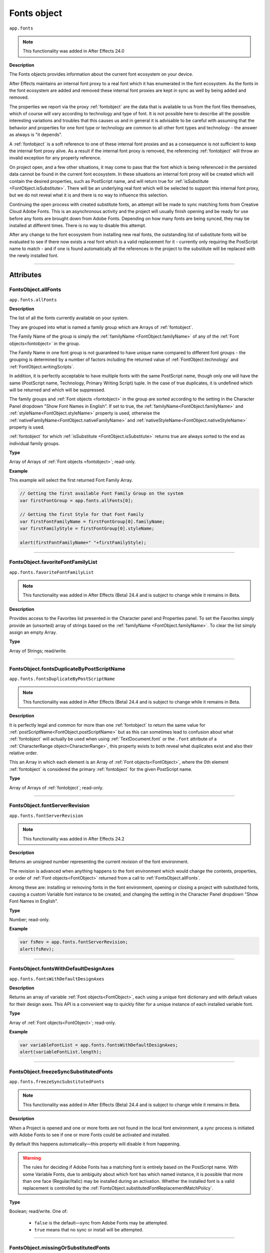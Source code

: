 .. highlight:: javascript
.. _FontsObject:

Fonts object
################################################

``app.fonts``

.. note::
   This functionality was added in After Effects 24.0

**Description**

The Fonts objects provides information about the current font ecosystem on your device.

After Effects maintains an internal font proxy to a real font which it has enumerated in the font ecosystem. As the fonts in the font ecosystem are added and removed these internal font proxies are kept in sync as well by being added and removed.

The properties we report via the proxy :ref:`fontobject` are the data that is available to us from the font files themselves, which of course will vary according to technology and type of font. It is not possible here to describe all the possible interesting variations and troubles that this causes us and in general it is advisable to be careful with assuming that the behavior and properties for one font type or technology are common to all other font types and technology - the answer as always is "it depends".


A :ref:`fontobject` is a soft reference to one of these internal font proxies and as a consequence is not sufficient to keep the internal font proxy alive. As a result if the internal font proxy is removed, the referencing :ref:`fontobject` will throw an invalid exception for any property reference.


On project open, and a few other situations, it may come to pass that the font which is being referenced in the persisted data cannot be found in the current font ecosystem. In these situations an internal font proxy will be created which will contain the desired properties, such as PostScript name, and will return true for :ref:`isSubstitute <FontObject.isSubstitute>`. There will be an underlying real font which will be selected to support this internal font proxy, but we do not reveal what it is and there is no way to influence this selection.


Continuing the open process with created substitute fonts, an attempt will be made to sync matching fonts from Creative Cloud Adobe Fonts. This is an asynchronous activity and the project will usually finish opening and be ready for use before any fonts are brought down from Adobe Fonts. Depending on how many fonts are being synced, they may be installed at different times. There is no way to disable this attempt.

After any change to the font ecosystem from installing new real fonts, the outstanding list of substitute fonts will be evaluated to see if there now exists a real font which is a valid replacement for it - currently only requiring the PostScript name to match - and if one is found automatically all the references in the project to the substitute will be replaced with the newly installed font.

----

==========
Attributes
==========

.. _FontsObject.allFonts:

FontsObject.allFonts
*********************************************

``app.fonts.allFonts``

**Description**

The list of all the fonts currently available on your system.

They are grouped into what is named a family group which are Arrays of :ref:`fontobject`.

.. Naming and ordering::

The Family Name of the group is simply the :ref:`familyName <FontObject.familyName>` of any of the :ref:`Font objects<fontobject>` in the group.

The Family Name in one font group is not guaranteed to have unique name compared to different font groups - the grouping is determined by a number of factors including the returned value of :ref:`FontObject.technology` and :ref:`FontObject.writingScripts`.

In addition, it is perfectly acceptable to have multiple fonts with the same PostScript name, though only one will have the same (PostScript name, Technology, Primary Writing Script) tuple. In the case of true duplicates, it is undefined which will be returned and which will be suppressed.

The family groups and :ref:`Font objects <fontobject>` in the group are sorted according to the setting in the Character Panel dropdown "Show Font Names in English". If set to true, the :ref:`familyName<FontObject.familyName>` and :ref:`styleName<FontObject.styleName>` property is used, otherwise the :ref:`nativeFamilyName<FontObject.nativeFamilyName>` and :ref:`nativeStyleName<FontObject.nativeStyleName>` property is used.

:ref:`fontobject` for which :ref:`isSubstitute <FontObject.isSubstitute>` returns true are always sorted to the end as individual family groups.


**Type**

Array of Arrays of :ref:`Font objects <fontobject>`; read-only.

**Example**

This example will select the first returned Font Family Array.

.. code:: javascript

   // Getting the first available Font Family Group on the system
   var firstFontGroup = app.fonts.allFonts[0];

   // Getting the first Style for that Font Family
   var firstFontFamilyName = firstFontGroup[0].familyName;
   var firstFamilyStyle = firstFontGroup[0].styleName;

   alert(firstFontFamilyName+" "+firstFamilyStyle);

----

.. _FontsObject.favoriteFontFamilyList:

FontsObject.favoriteFontFamilyList
*********************************************

``app.fonts.favoriteFontFamilyList``

.. note::
   This functionality was added in After Effects (Beta) 24.4 and is subject to change while it remains in Beta.

**Description**

Provides access to the Favorites list presented in the Character panel and Properties panel. To set the Favorites simply provide an (unsorted) array of strings based on the :ref:`familyName <FontObject.familyName>`. To clear the list simply assign an empty Array.

**Type**

Array of Strings; read/write.
    
----

.. _FontsObject.fontsDuplicateByPostScriptName:

FontsObject.fontsDuplicateByPostScriptName
*********************************************

``app.fonts.fontsDuplicateByPostScriptName``

.. note::
   This functionality was added in After Effects (Beta) 24.4 and is subject to change while it remains in Beta.

**Description**

It is perfectly legal and common for more than one :ref:`fontobject` to return the same value for :ref:`postScriptName<FontObject.postScriptName>` but as this can sometimes lead to confusion about what :ref:`fontobject` will actually be used when using :ref:`TextDocument.font` or the ``.font`` attribute of a :ref:`CharacterRange object<CharacterRange>`, this property exists to both reveal what duplicates exist and also their relative order.

This an Array in which each element is an Array of :ref:`Font objects<FontObject>`, where the 0th element :ref:`fontobject` is considered the primary :ref:`fontobject` for the given PostScript name.

**Type**

Array of Arrays of :ref:`fontobject`; read-only.
    
----

.. _FontsObject.fontServerRevision:

FontsObject.fontServerRevision
**********************************************

``app.fonts.fontServerRevision``

.. note::
   This functionality was added in After Effects 24.2

**Description**

Returns an unsigned number representing the current revision of the font environment.

The revision is advanced when anything happens to the font environment which would change the contents, properties, or order of :ref:`Font objects<FontObject>` returned from a call to :ref:`FontsObject.allFonts`.

Among these are: installing or removing fonts in the font environment, opening or closing a project with substituted fonts, causing a custom Variable font instance to be created, and changing the setting in the Character Panel dropdown "Show Font Names in English".

**Type**

Number; read-only.

**Example**

.. code:: javascript

   var fsRev = app.fonts.fontServerRevision;
   alert(fsRev);

----

.. _FontsObject.fontsWithDefaultDesignAxes:

FontsObject.fontsWithDefaultDesignAxes
**********************************************

``app.fonts.fontsWithDefaultDesignAxes``

**Description**

Returns an array of variable :ref:`Font objects<FontObject>`, each using a unique font dictionary and with default values for their design axes. This API is a convenient way to quickly filter for a unique instance of each installed variable font.

**Type**

Array of :ref:`Font objects<FontObject>`; read-only.

**Example**

.. code:: javascript

   var variableFontList = app.fonts.fontsWithDefaultDesignAxes;
   alert(variableFontList.length);

----

.. _FontsObject.freezeSyncSubstitutedFonts:

FontsObject.freezeSyncSubstitutedFonts
*********************************************

``app.fonts.freezeSyncSubstitutedFonts``

.. note::
   This functionality was added in After Effects (Beta) 24.4 and is subject to change while it remains in Beta.

**Description**

When a Project is opened and one or more fonts are not found in the local font environment, a *sync* process is initiated with Adobe Fonts to see if one or more Fonts could be activated and installed.

By default this happens automatically—this property will disable it from happening.

.. warning::
   The rules for deciding if Adobe Fonts has a matching font is entirely based on the PostScript name. With some Variable Fonts, due to ambiguity about which font has which named instance, it is possible that more than one face (Regular/Italic) may be installed during an activation. Whether the installed font is a valid replacement is controlled by the :ref:`FontsObject.substitutedFontReplacementMatchPolicy`.

**Type**

Boolean; read/write. One of:

   - ``false`` is the default—sync from Adobe Fonts may be attempted.
   - ``true`` means that no sync or install will be attempted.

----

.. _FontsObject.missingOrSubstitutedFonts:

FontsObject.missingOrSubstitutedFonts
*********************************************

``app.fonts.missingOrSubstitutedFonts``

**Description**

The list of all the missing or substituted fonts of the current Project.

.. note::
   A substituted font is a font that was already missing when the project is opened. A missing font is a font that went missing (font being uninstalled, for example) *while* the project was open.


**Type**

Array of :ref:`Font objects<fontobject>`; read-only.

----

.. _FontsObject.mruFontFamilyList:

FontsObject.mruFontFamilyList
*****************************

``app.fonts.mruFontFamilyList``

.. note::
   This functionality was added in After Effects (Beta) 24.4 and is subject to change while it remains in Beta.

**Description**

Provides access to the Most Recently Used (MRU) list presented in the Character panel and Properties panel. To set the MRU simply provide an (unsorted) array of strings based on the :ref:`familyName <FontObject.familyName>`. To clear the list simply assign an empty Array.

**Type**

Array of Strings; read/write. 
    
----

.. _FontsObject.substitutedFontReplacementMatchPolicy:

FontsObject.substitutedFontReplacementMatchPolicy
*************************************************

``app.fonts.substitutedFontReplacementMatchPolicy``

.. note::
   This functionality was added in After Effects (Beta) 24.4 and is subject to change while it remains in Beta.

**Description**

Controls the rules which are used to determine which fonts are considered matching for automatic replacement for a substituted :ref:`fontobject`.

**Type**

A ``SubstitutedFontReplacementMatchPolicy`` enumerated value; read/write. One of:
    
- ``SubstitutedFontReplacementMatchPolicy.POSTSCRIPT_NAME`` is the default; any :ref:`fontobject` which has the same PostScript name is a valid candidate for replacement of a substituted :ref:`fontobject`.
- ``SubstitutedFontReplacementMatchPolicy.CTFI_EQUAL`` requires that the following properties of substituted :ref:`fontobject` must match to be considered a valid candidate:

   - :ref:`postScriptName<FontObject.postScriptName>`
   - :ref:`technology<FontObject.technology>`
   - :ref:`writingScripts<FontObject.writingScripts>` (primary)
   - :ref:`designVector<FontObject.designVector>`
- ``SubstitutedFontReplacementMatchPolicy.DISABLED`` means that no :ref:`fontobject` is an acceptable replacement for a the substituted :ref:`fontobject`.

----

=======
Methods
=======

.. _FontsObject.getCTScriptForString:

FontsObject.getCTScriptForString()
*********************************************

``app.fonts.getCTScriptForString(charString, preferredCTScript)``

.. note::
   This functionality was added in After Effects (Beta) 25.0 and is subject to change while it remains in Beta.

**Description**

This function will return an array of generic objects describing the number of characters in the range and the ``CTScript`` enum assigned to them. See :ref:`FontObject.writingScripts` for a full list of ``CTScript`` enumerated values.

If a character is deemed to be included in one or more ``CTScript`` values, the value specfied in the second argument ``preferredCTScript`` will break the tie.

.. code:: javascript

   var scriptsV = app.fonts.getCTScriptForString("ABヂ", CTScript.CT_ROMAN_SCRIPT);
   var str = "[0] chars:" + scriptsV[0].chars +   // 2
             " ctScript:" + getEnumAsString(scriptsV[0].ctScript) +
             "\n[1] chars:" + scriptsV[1].chars + // 1
             " ctScript:" + getEnumAsString(scriptsV[1].ctScript);
   alert(str);

**Parameters**

=============================== ========================================================
 ``charString``                  String; if empty, will return an empty array.
 ``preferredCTScript``           A ``CTScript`` enumerated value.
=============================== ========================================================

**Returns**

Array of generic objects;

 - Key ``chars`` will be set to number of characters the in the range.
 - Key ``ctScript`` will be set to the ``CTScript`` which applies to the characters in the range.

---

.. _FontsObject.getDefaultFontForCTScript:

FontsObject.getDefaultFontForCTScript()
*********************************************

``app.fonts.getDefaultFontForCTScript(ctScript)``

.. note::
   This functionality was added in After Effects (Beta) 25.0 and is subject to change while it remains in Beta.

**Description**

This function will return an instance of :ref:`Font object<fontobject>` mapped as the default font based on ``CTScript``.

After Effects uses these mappings when typing or applying a font where it finds
that the font does not contain a glyph for the character.
In this situation it will attempt to map the character to a ``CTScript`` value
and then use this default mapping to select an alternate font which may have a
glyph for the character.

This mechanism is also used with text and fonts in Scripting thus providing a way
to expose which fonts will be used for which ``CTScript`` values.

There is no guarantee that what is returned will support all, or even any, of the
Unicode characters mapped to the ``CTScript``.

.. code:: javascript

   var font = app.fonts.getDefaultFontForCTScript(CTScript.CT_JAPANESE_SCRIPT);

**Parameters**

====================  ======================================================================================
 ``ctScript``          A member of the ``CTScript`` enum (see list :ref:`here<FontObject.writingScripts>`).
====================  ======================================================================================

**Returns**

:ref:`Font object<fontobject>`

-----

.. _FontsObject.getFontByID:

FontsObject.getFontByID()
**************************************

``app.fonts.getFontByID(fontID)``

.. note::
   This functionality was added in After Effects 24.2

**Description**

This function will return an instance of :ref:`Font object<fontobject>` based on the ID of a previously found font. 

If no matching font is found, it will return undefined. This can occur with an unknown ID or if the original font has been removed from the font environment.

.. code:: javascript

   var font1 = app.fonts.allFonts[0][0];
   var font2 = app.fonts.getFontByID(font1.fontID);
   alert(font1.fontID == font2.fontID);

**Parameters**

====================  ========================================================
fontID                  A number containing the ID of the font.
====================  ========================================================

**Returns**

:ref:`Font object<fontobject>`, or undefined if no font by that ID.

-----

.. _FontsObject.getFontsByFamilyNameAndStyleName:

FontsObject.getFontsByFamilyNameAndStyleName()
**********************************************

``app.fonts.getFontsByFamilyNameAndStyleName(familyName, styleName)``

**Description**

This function will return an array of :ref:`fontobject` based on the Family Name and Style Name of a font. If no suitable font is found, it will return an empty Array.

.. note::
   The returned array length can be more than 1 if you have multiple copies of a same font.

.. code:: javascript

   var fontList = app.fonts.getFontsByFamilyNameAndStyleName("Abolition", "Regular")
   alert(fontList.length);

**Parameters**

====================  ========================================================
FamilyName              A string containing the Family Name of the font.
StyleName               A string containing the Style Name of the font.
====================  ========================================================

**Returns**

Array of :ref:`Font objects<fontobject>`; read-only.

----

.. _FontsObject.getFontsByPostScriptName:

FontsObject.getFontsByPostScriptName()
**************************************

``app.fonts.getFontsByPostScriptName(postscriptName)``

**Description**

This function will return an array of :ref:`Font objects<fontobject>` based on the PostScript name of previously found Fonts. 

It is perfectly valid to have multiple :ref:`Font objects<fontobject>` which share the same PostScript name, the order of these is determined by the order in which they were enumerated in the font environment. The entry at ``[0]`` will be used when setting the :ref:`TextDocument.fontObject` property.

In addition, there is a special property of this API with regards to Variable fonts. If no :ref:`fontobject` matching the requested PostScript exists, but we find that there exist a variable font which matches the requested PostScript name prefix, then this Variable font instance will be requested to create a matching :ref:`fontobject`. This is the only way that we will return an instance which did not exist prior to invoking this method.

If no matching font is found, it will return an empty Array.

.. code:: javascript

   var fontList = app.fonts.getFontsByPostScriptName("Abolition")
   alert(fontList.length);

**Parameters**

====================  ========================================================
postscriptName          A string containing the PostScript Name of the font.
====================  ========================================================

**Returns**

Array of :ref:`Font objects<fontobject>`; read-only.

----

.. _FontsObject.pollForAndPushNonSystemFontFoldersChanges:

FontsObject.pollForAndPushNonSystemFontFoldersChanges()
*******************************************************

``app.fonts.pollForAndPushNonSystemFontFoldersChanges()``

.. note::
   This functionality was added in After Effects (Beta) 24.4 and is subject to change while it remains in Beta.

**Description**

The addition and removal of font files in what is considered the *system font folders* is recognized and handled automatically without user intervention to update the font environment. Non-system font folders are not automatically handled and so additions and removal of font files in these folders are not recognized until the After Effects is restarted.

This function will trigger a check against the known non-system font folders, and if it is recognized that there has been a change, an asynchronous update to the font environment will be scheduled to process this change.

The non-system font folders After Effects knows about are here:

.. code-block:: text

   Windows: <systemDrive>:\Program Files\Common Files\Adobe\Fonts

   Mac: /Library/Application Support/Adobe/Fonts

**Returns**

Boolean; One of:

- ``false`` if no changes to the font environment are known.

- ``true`` if a change in the font environment has been detected and an asynchronous update scheduled to deal with it. This state will be cleared once the update has been processed, at which time :ref:`FontsObject.fontServerRevision` will return an incremented value.

---

.. _FontsObject.setDefaultFontForCTScript:

FontsObject.setDefaultFontForCTScript()
*********************************************

``app.fonts.setDefaultFontForCTScript(ctScript, font)``

.. note::
   This functionality was added in After Effects (Beta) 25.0 and is subject to change while it remains in Beta.

**Description**

This function will set an instance of :ref:`Font object<fontobject>` mapped based on ``CTScript`` parameter.

After Effects uses these mappings when typing or applying a font where it finds
that the font does not contain a glyph for a given character.
In this situation it will attempt to map the character to a ``CTScript`` value
and then use this default mapping to select an alternate font which may have a glyph
for the character.

Variable fonts are not acceptable as defaults and will result in an exception being thrown.

There is no requirement that the specfied font has glyphs for any or all of the characters
mapped to the ``CTScript``.



This mechanism is also used with text and fonts in Scripting thus providing a way
to expose which fonts will be used for which ``CTScript`` values (see :ref:`FontsObject.getDefaultFontForCTScript`).

The font assigned to the ``CTScript.CT_ROMAN_SCRIPT`` is the one which is used to re-initialize the Character Panel after resetting the character style.

To reset the default for a specific ``CTScript`` back to the value it had at App launch, simply pass in ``null``.

.. code:: javascript

   var font = app.fonts.getFontsByPostScriptName("MyriadPro-Regular")[0];
   var ret = app.fonts.setDefaultFontForCTScript(CTScript.CT_ROMAN_SCRIPT, font);
   alert("set:" + ret);

**Parameters**

====================  ==========================================================================================
 ``ctScript``          A member of the ``CTScript`` enum (see list :ref:`here<FontObject.writingScripts>`).
 ``font``              :ref:`Font object<fontobject>` to be mapped. If ``null``, then current mapping is reset.
====================  ==========================================================================================

**Returns**

Boolean; One of:

- ``false`` if the specfied mapping is the same the current one.

- ``true`` if the specified mapping is different from the current one.
